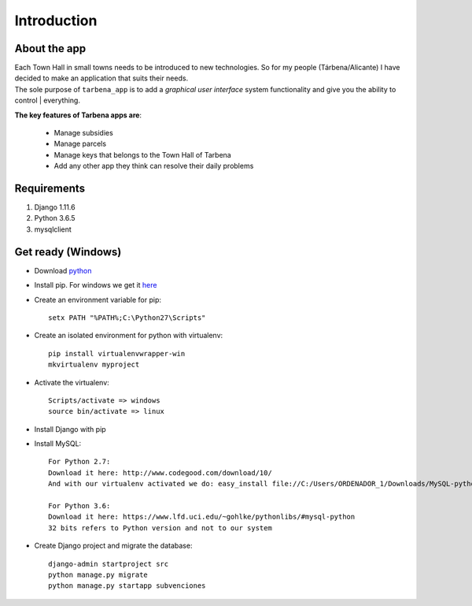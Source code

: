 Introduction
============

About the app
-------------

| Each Town Hall in small towns needs to be introduced to new technologies. So for my people (Tárbena/Alicante) I have decided to make an application that suits their needs.

| The sole purpose of ``tarbena_app`` is to add a *graphical user interface* system functionality and give you the ability to control | everything.

**The key features of Tarbena apps are**:

    - Manage subsidies
    - Manage parcels
    - Manage keys that belongs to the Town Hall of Tarbena
    - Add any other app they think can resolve their daily problems

Requirements
------------
1. Django 1.11.6
2. Python 3.6.5
3. mysqlclient

Get ready (Windows)
---------
- Download `python <https://www.python.org/downloads/>`_
- Install pip. For windows we get it `here <https://bootstrap.pypa.io/get-pip.py>`_
- Create an environment variable for pip::

    setx PATH "%PATH%;C:\Python27\Scripts"

- Create an isolated environment for python with virtualenv::

    pip install virtualenvwrapper-win
    mkvirtualenv myproject

- Activate the virtualenv::

    Scripts/activate => windows
    source bin/activate => linux

- Install Django with pip
- Install MySQL::

    For Python 2.7:
    Download it here: http://www.codegood.com/download/10/
    And with our virtualenv activated we do: easy_install file://C:/Users/ORDENADOR_1/Downloads/MySQL-python-1.2.3.win32-py2.7.exe

    For Python 3.6:
    Download it here: https://www.lfd.uci.edu/~gohlke/pythonlibs/#mysql-python
    32 bits refers to Python version and not to our system

- Create Django project and migrate the database::

    django-admin startproject src
    python manage.py migrate
    python manage.py startapp subvenciones